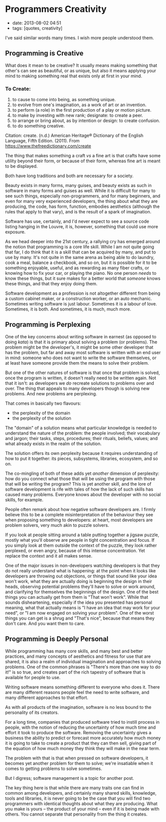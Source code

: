 * Programmers Creativity
  :PROPERTIES:
  :CUSTOM_ID: programmers-creativity
  :END:

- date: 2013-08-02 04:51
- tags: [quotes, creativity]

#+BEGIN_QUOTE
  * I think most people think programming is cold, precise, and mechanical. It's actually creative, perplexing and deeply personal.
    :PROPERTIES:
    :CUSTOM_ID: i-think-most-people-think-programming-is-cold-precise-and-mechanical.-its-actually-creative-perplexing-and-deeply-personal.
    :END:

  --- Unknown (from http://discordianquotes.com/quote/think-people-thing-programming-cold-precise-mechanical-actually)
#+END_QUOTE

I've said similar words many times. I wish more people understood them.

** Programming is Creative
   :PROPERTIES:
   :CUSTOM_ID: programming-is-creative
   :END:

What does it mean to be creative? It usually means making something that other's can see as beautiful, or as unique, but also it means applying your mind to making something real that exists only at first in your mind.

*** To Create:
    :PROPERTIES:
    :CUSTOM_ID: to-create
    :END:

1. to cause to come into being, as something unique.
2. to evolve from one's imagination, as a work of art or an invention.
3. to perform (a role) in the first production of a play or motion picture.
4. to make by investing with new rank; designate: to create a peer.
5. to arrange or bring about, as by intention or design: to create confusion.
6. to do something creative.

Citation: create. (n.d.) American Heritage® Dictionary of the English Language, Fifth Edition. (2011). From https://www.thefreedictionary.com/create

The thing that makes something a craft /vs/ a fine art is that crafts have some utility beyond their form, or because of their form, whereas fine art is meant to be displayed.

Both have long traditions and both are necessary for a society.

Beauty exists in many forms, many guises, and beauty exists as such in software in many forms and guises as well. While it is difficult for many to see such things, especially non-programmers, and for many beginners, and even for many very experienced developers, the thing about what they are producing, the code, has form, function, embodies aesthetics (although the rules that apply to that vary), and is the result of a spark of imagination.

Software has use, certainly, and I'd never expect to see a source code listing hanging in the Louvre, it is, however, something that could use more exposure.

As we head deeper into the 21st century, a rallying cry has emerged around the notion that programming is a core life skill. While I am not quite going that far, I do think that it is a skill that can be acquired by many, and put to use by many. It's not quite in the same arena as being able to do laundry, cook a meal, balance a checkbook, and so on, but it is possible for it to be something enjoyable, useful, and as rewarding as many fiber crafts, or knowing how to fix your car, or playing the piano. No one person /needs/ to know these things, but it sure makes for a better world that /someone/ knows these things, and that they enjoy doing them.

Software development as a profession is not altogether different from being a custom cabinet maker, or a construction worker, or an auto mechanic. Sometimes writing software is just labour. Sometimes it is a labour of love. Sometimes, it is both. And sometimes, it is much, much more.

** Programming is Perplexing
   :PROPERTIES:
   :CUSTOM_ID: programming-is-perplexing
   :END:

One of the key concerns about writing software in earnest (as opposed to doing /kata/) is that it is primary about solving a problem (or problems). The problem might be the developer's, it might be some other developer that has the problem, but far and away most software is written with an end user in mind: someone who does not want to write the software themselves, or at least have someone provide them the means to solve their problem.

But one of the other natures of software is that once that problem is solved, once the program is written, it doesn't really need to be written again. Not that it isn't: as developers we /do/ recreate solutions to problems over and over. The thing that appeals to many developers though is solving new problems. And new problems are perplexing.

That comes in basically two flavours:

- the perplexity of the domain
- the perplexity of the solution

The "domain" of a solution means what particular knowledge is needed to understand the nature of the problem: the people involved; their vocabulary and jargon; their tasks, steps, procedures; their rituals, beliefs, values; and what already exists in the realm of the solution.

The solution offers its own perplexity because it requires understanding of how to put it together: its pieces, subsystems, libraries, ecosystem, and so on.

The co-mingling of both of these adds yet /another/ dimension of perplexity: how do you connect what those that will be using the program with those that will be writing the program? This is yet another skill, and the lore of software development is rife with tales of how the lack of such skills has caused many problems. Everyone knows about the developer with no social skills, for example.

People often remark about how negative software developers are. I firmly believe this to be a complete misinterpretation of the behaviour they see when proposing something to developers: at heart, most developers are problem solvers, very much akin to puzzle solvers.

If you look at people sitting around a table putting together a jigsaw puzzle, mostly what you'll observe are people in tight concentration and focus. If you simply look at them outside the context of the puzzle, they look rather perplexed, or even angry, because of this intense concentration. Yet replace the context and it all makes sense.

One of the major issues in non-developers watching developers is that they do not really understand what is happening: at the point when it looks like developers are throwing out objections, or things that sound like your idea won't work, what they are actually doing is beginning the design in their heads, observing potential problems they'll have to solve or work around, and clarifying for themselves the beginnings of the design. One of the best things you can actually get from them is "That won't work". While that sounds disheartening, especially if the idea you presented has personal meaning, what that actually means is "I have an idea that may work for your need", or "I am now engaged on solving your problem". One of the worst things you can get is a shrug and "That's nice", because that means they don't care. And you want them to care.

** Programming is Deeply Personal
   :PROPERTIES:
   :CUSTOM_ID: programming-is-deeply-personal
   :END:

While programming has many core skills, and many best and better practices, and many concepts of aesthetics and fitness for use that are shared, it is also a realm of individual imagination and approaches to solving problems. One of the common phrases is "There's more than one way to do it!" is so true, and creates part of the rich tapestry of software that is available for people to use.

Writing software means something different to everyone who does it. There are many different reasons people feel the need to write software, and many different approaches to that effort.

As with all products of the imagination, software is no less bound to the personality of its creators.

For a long time, companies that produced software tried to instill process in people, with the notion of reducing the uncertainty of how much time and effort it took to produce the software. Removing the uncertainty gives a business the ability to predict or forecast more accurately how much money it is going to take to create a product that they can then sell, giving part of the equation of how much money they think they will make in the near term.

The problem with that is that when pressed on software developers, it becomes yet another problem for them to solve; we're insatiable when it comes to getting problems to solve sometimes.

But I digress; software management is a topic for another post.

The key thing here is that while there are many traits one can find in common among developers, and certainly many shared skills, knowledge, tools and libraries, it is never going to be the case that you will find two programmers with identical thoughts about what they are producing. What you make is yours -- the product of your mind -- even if it is being made with others. You cannot separate that personality from the thing it creates.
